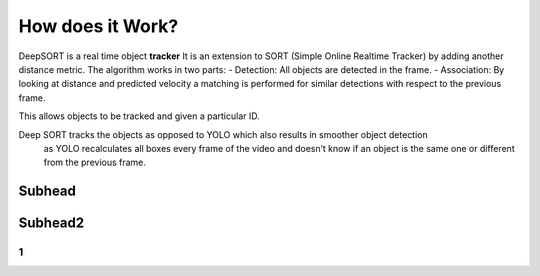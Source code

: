 How does it Work?
++++++++++++++++++

DeepSORT is a real time object **tracker**
It is an extension to SORT (Simple Online Realtime Tracker) by adding another distance metric.
The algorithm works in two parts:
- Detection: All objects are detected in the frame.
- Association: By looking at distance and predicted velocity a matching is performed for similar detections with respect to the previous frame. 

This allows objects to be tracked and given a particular ID. 

Deep SORT tracks the objects as opposed to YOLO which also results in smoother object detection
 as YOLO recalculates all boxes every frame of the video and doesn’t know if an object is the same one or different from the previous frame.

Subhead
==============


Subhead2
=========

1
------------

